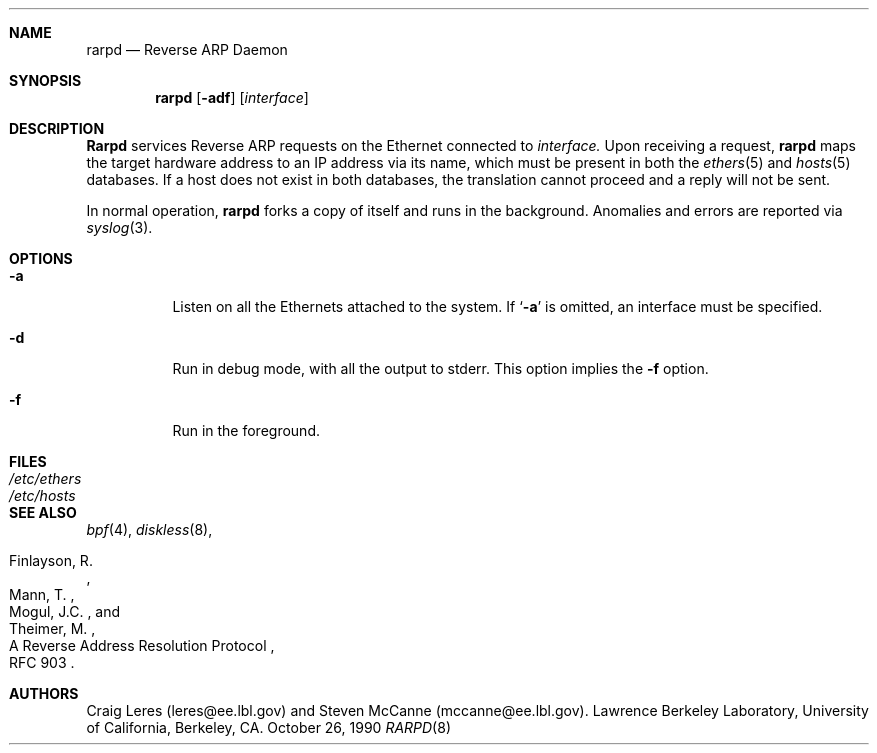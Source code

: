 .\"
.\" Copyright (c) 1988-1990 The Regents of the University of California.
.\" All rights reserved.
.\"
.\" Redistribution and use in source and binary forms, with or without
.\" modification, are permitted provided that: (1) source code distributions
.\" retain the above copyright notice and this paragraph in its entirety, (2)
.\" distributions including binary code include the above copyright notice and
.\" this paragraph in its entirety in the documentation or other materials
.\" provided with the distribution, and (3) all advertising materials mentioning
.\" features or use of this software display the following acknowledgement:
.\" ``This product includes software developed by the University of California,
.\" Lawrence Berkeley Laboratory and its contributors.'' Neither the name of
.\" the University nor the names of its contributors may be used to endorse
.\" or promote products derived from this software without specific prior
.\" written permission.
.\" THIS SOFTWARE IS PROVIDED ``AS IS'' AND WITHOUT ANY EXPRESS OR IMPLIED
.\" WARRANTIES, INCLUDING, WITHOUT LIMITATION, THE IMPLIED WARRANTIES OF
.\" MERCHANTABILITY AND FITNESS FOR A PARTICULAR PURPOSE.
.\" @(#) $Id: rarpd.8,v 1.1.1.1 2002/03/13 17:49:39 bbraun Exp $
.\"
.Dd October 26, 1990
.Dt RARPD 8
.Sh NAME
.Nm rarpd 
.Nd Reverse ARP Daemon
.Sh SYNOPSIS
.Nm rarpd 
.Op Fl adf
.Op Ar interface
.Sh DESCRIPTION
.Nm Rarpd
services Reverse ARP requests on the Ethernet connected to
.Ar interface.
Upon receiving a request, 
.Nm rarpd
maps the target hardware address to an IP address via its name, which 
must be present in both the
.Xr ethers 5
and 
.Xr hosts 5
databases.
If a host does not exist in both databases, the translation cannot
proceed and a reply will not be sent.
.\" .Pp
.\" Additionally, a request is honored only if the server
.\" (i.e., the host that rarpd is running on)
.\" can "boot" the target; that is, if the directory 
.\" .Pa /tftpboot/ Ns Em ipaddr
.\" exists, where 
.\" .Rm ipaddr
.\" is the target IP address.
.Pp
In normal operation, 
.Nm rarpd
forks a copy of itself and runs in
the background.  Anomalies and errors are reported via 
.Xr syslog 3 .
.Sh OPTIONS
.Bl -tag -width indent
.It Fl a
Listen on all the Ethernets attached to the system.
If 
.Sq Fl a 
is omitted, an interface must be specified.
.It Fl d
Run in debug mode, with all the output to stderr.
This option implies the 
.Fl f
option.
.It Fl f
Run in the foreground.
.El
.Sh FILES
.Bl -tag -width Pa -compact
.It Pa /etc/ethers
.It Pa /etc/hosts
.\" .It Pa /tftpboot
.El
.Sh SEE ALSO
.Xr bpf 4 ,
.Xr diskless 8 ,
.Rs 
.%R A Reverse Address  Resolution Protocol
.%N RFC 903
.%A Finlayson, R.
.%A Mann, T.
.%A Mogul, J.C.
.%A Theimer, M.
.Re
.Sh AUTHORS
Craig Leres (leres@ee.lbl.gov) and Steven McCanne (mccanne@ee.lbl.gov).
Lawrence Berkeley Laboratory, University of California, Berkeley, CA.
